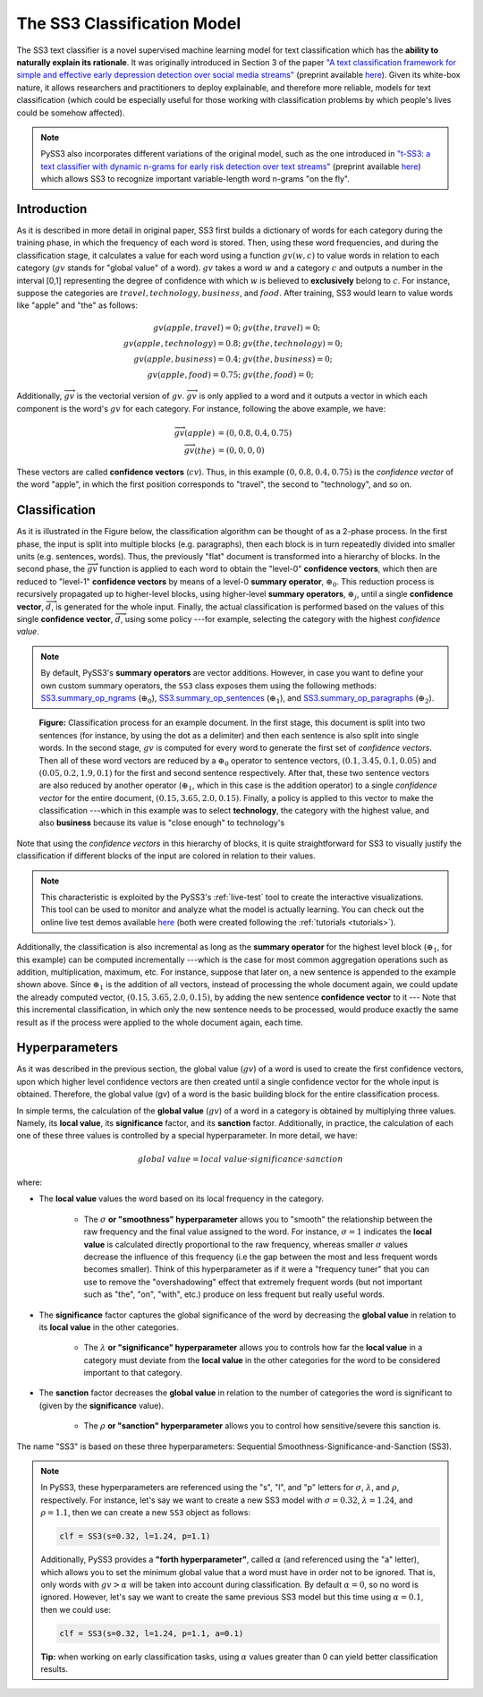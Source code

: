 .. _ss3-classifier:

****************************
The SS3 Classification Model
****************************

The SS3 text classifier is a novel supervised machine learning model for text classification which has the **ability to naturally explain its rationale**. It was originally introduced in Section 3 of the paper `"A text classification framework for simple and effective early depression detection over social media streams" <https://dx.doi.org/10.1016/j.eswa.2019.05.023>`__ (preprint available `here <https://arxiv.org/abs/1905.08772>`__). Given its white-box nature, it allows researchers and practitioners to deploy explainable, and therefore more reliable, models for text classification (which could be especially useful for those working with classification problems by which people's lives could be somehow affected).

.. note::
    PySS3 also incorporates different variations of the original model, such as the one introduced in `"t-SS3: a text classifier with dynamic n-grams for early risk detection over text streams" <https://authors.elsevier.com/a/1bQRHcAmyjIcC>`__ (preprint available `here <https://arxiv.org/abs/1911.06147>`__) which allows SS3 to recognize important variable-length word n-grams "on the fly".


.. _ss3-introduction:

Introduction
============

As it is described in more detail in original paper, SS3 first builds a dictionary of words for each category during the training phase, in which the frequency of each word is stored.
Then, using these word frequencies, and during the classification stage, it calculates a value for each word using a function :math:`gv(w,c)` to value words in relation to each category (:math:`gv` stands for "global value" of a word). :math:`gv` takes a word :math:`w` and a category :math:`c` and outputs a number in the interval [0,1] representing the degree of confidence with which :math:`w` is believed to **exclusively** belong to :math:`c`. For instance, suppose the categories are :math:`travel, technology, business`, and :math:`food`. After training, SS3 would learn to value words like "apple" and "the" as follows:

.. math::
    gv(apple, travel) = 0;\ \ \ &gv(the, travel) = 0;\\
    gv(apple, technology) = 0.8;\ \ \ &gv(the, technology) = 0;\\
    gv(apple, business) = 0.4;\ \ \ &gv(the, business) = 0;\\
    gv(apple, food) = 0.75;\ \ \ & gv(the, food) = 0;

Additionally, :math:`\overrightarrow{gv}` is the vectorial version of :math:`gv`. :math:`\overrightarrow{gv}` is only applied to a word and it outputs a vector in which each component is the word's :math:`gv` for each category. For instance, following the above example, we have:

.. math::
    \overrightarrow{gv}(apple) &= (0, 0.8, 0.4, 0.75)\\
    \overrightarrow{gv}(the) &= (0, 0, 0, 0)

These vectors are called **confidence vectors** (:math:`cv`). Thus, in this example :math:`(0, 0.8, 0.4, 0.75)` is the *confidence vector* of the word "apple", in which the first position corresponds to "travel", the second to "technology", and so on.



Classification
==============

As it is illustrated in the Figure below, the classification algorithm can be thought of as a 2-phase process.
In the first phase, the input is split into multiple blocks (e.g. paragraphs), then each block is in turn repeatedly divided into smaller units (e.g. sentences, words). Thus, the previously "flat" document is transformed into a hierarchy of blocks.
In the second phase, the :math:`\overrightarrow{gv}` function is applied to each word to obtain the "level-0" **confidence vectors**, which then are reduced to "level-1" **confidence vectors** by means of a level-0 **summary operator**, :math:`\oplus_0`.
This reduction process is recursively propagated up to higher-level blocks, using higher-level **summary operators**, :math:`\oplus_j`, until a single **confidence vector**, :math:`\overrightarrow{d}`, is generated for the whole input.
Finally, the actual classification is performed based on the values of this single **confidence vector**, :math:`\overrightarrow{d}`, using some policy ---for example, selecting the category with the highest *confidence value*.

.. note::
    By default, PySS3's **summary operators** are vector additions. However, in case you want to define your own custom summary operators, the ``SS3`` class exposes them using the following methods: `SS3.summary_op_ngrams <../api/index.html#pyss3.SS3.summary_op_ngrams>`__ (:math:`\oplus_0`), `SS3.summary_op_sentences <../api/index.html#pyss3.SS3.summary_op_sentences>`__ (:math:`\oplus_1`), and `SS3.summary_op_paragraphs <../api/index.html#pyss3.SS3.summary_op_paragraphs>`__ (:math:`\oplus_2`).

.. figure:: ../_static/mapreduce-ss3.jpg
    :target: ../_static/mapreduce-ss3-full.jpg
    :alt: map to buried treasure

    **Figure:** Classification process for an example document.
    In the first stage, this document is split into two sentences (for instance, by using the dot as a delimiter) and then each sentence is also split into single words.
    In the second stage,  :math:`gv` is computed for every word to generate the first set of *confidence vectors*.
    Then all of these word vectors are reduced by a :math:`\oplus_0` operator to sentence vectors, :math:`(0.1, 3.45, 0.1, 0.05)` and :math:`(0.05, 0.2, 1.9, 0.1)` for the first and second sentence respectively.
    After that, these two sentence vectors are also reduced by another operator (:math:`\oplus_1`, which in this case is the addition operator) to a single *confidence vector* for the entire document, :math:`(0.15, 3.65, 2.0, 0.15)`.
    Finally, a policy is applied to this vector to make the classification ---which in this example was to select **technology**, the category with the highest value, and also **business** because its value is "close enough" to technology's

Note that using the *confidence vectors* in this hierarchy of blocks, it is quite straightforward for SS3 to visually justify the classification if different blocks of the input are colored in relation to their values.

.. note::  This characteristic is exploited by the PySS3's :ref:`live-test` tool to create the interactive visualizations. This tool can be used to monitor and analyze what the model is actually learning. You can check out the online live test demos available `here <http://tworld.io/ss3>`__ (both were created following the :ref:`tutorials <tutorials>`).


Additionally, the classification is also incremental as long as the **summary operator** for the highest level block (:math:`\oplus_1`, for this example) can be computed incrementally ---which is the case for most common aggregation operations such as addition, multiplication, maximum, etc.
For instance, suppose that later on, a new sentence is appended to the example shown above.
Since :math:`\oplus_1` is the addition of all vectors, instead of processing the whole document again, we could update the already computed vector, :math:`(0.15, 3.65, 2.0, 0.15)`, by adding the new sentence **confidence vector** to it ---
Note that this incremental classification, in which only the new sentence needs to be processed, would produce exactly the same result as if the process were applied to the whole document again, each time.


.. _ss3-hyperparameter:

Hyperparameters
===============

As it was described in the previous section, the global value (:math:`gv`) of a word is used to create the first confidence vectors, upon which higher level confidence vectors are then created until a single confidence vector for the whole input is obtained. Therefore, the global value (gv) of a word is the basic building block for the entire classification process.

In simple terms, the calculation of the **global value** (:math:`gv`) of a word in a category is obtained by multiplying three values. Namely, its **local value**, its **significance** factor, and its **sanction** factor. Additionally, in practice, the calculation of each one of these three values is controlled by a special hyperparameter. In more detail, we have:

.. math::
    global\ value = local\ value\cdot significance\cdot sanction

where:

* The **local value** values the word based on its local frequency in the category.

    * The :math:`\sigma` **or "smoothness" hyperparameter** allows you to "smooth" the relationship between the raw frequency and the final value assigned to the word. For instance, :math:`\sigma=1` indicates the **local value** is calculated directly proportional to the raw frequency, whereas smaller :math:`\sigma` values decrease the influence of this frequency (i.e the gap between the most and less frequent words becomes smaller). Think of this hyperparameter as if it were a "frequency tuner" that you can use to remove the "overshadowing" effect that extremely frequent words (but not important such as "the", "on", "with", etc.) produce on less frequent but really useful words.

* The **significance** factor captures the global significance of the word by decreasing the **global value** in relation to its **local value** in the other categories.

    * The :math:`\lambda` **or "significance" hyperparameter** allows you to controls how far the **local value** in a category must deviate from the **local value** in the other categories for the word to be considered important to that category.

* The **sanction** factor decreases the **global value** in relation to the number of categories the word is significant to (given by the **significance** value). 

    * The :math:`\rho` **or "sanction" hyperparameter** allows you to control how sensitive/severe this sanction is.

The name "SS3" is based on these three hyperparameters: Sequential Smoothness-Significance-and-Sanction (SS3).

.. note::
    In PySS3, these hyperparameters are referenced using the "s", "l", and "p" letters for :math:`\sigma`, :math:`\lambda`, and :math:`\rho`, respectively. For instance, let's say we want to create a new SS3 model with :math:`\sigma=0.32`, :math:`\lambda=1.24`, and :math:`\rho=1.1`, then we can create a new ``SS3`` object as follows: 

    .. code:: python

        clf = SS3(s=0.32, l=1.24, p=1.1)

    Additionally, PySS3 provides a **"forth hyperparameter"**, called :math:`\alpha` (and referenced using the "a" letter), which allows you to set the minimum global value that a word must have in order not to be ignored. That is, only words with :math:`gv > \alpha` will be taken into account during classification. By default :math:`\alpha = 0`, so no word is ignored. However, let's say we want to create the same previous SS3 model but this time using :math:`\alpha = 0.1`, then we could use:

    .. code:: python

        clf = SS3(s=0.32, l=1.24, p=1.1, a=0.1)

    **Tip:** when working on early classification tasks, using :math:`\alpha` values greater than 0 can yield better classification results.


.. seealso:: If you want to know how exactly these values are calculated in practice, as well as the formal definition of the algorithms, read Section 3 of the `original paper <https://arxiv.org/abs/1905.08772>`__ that, along with the corresponding equations, presents the main ideas that lead to them.

